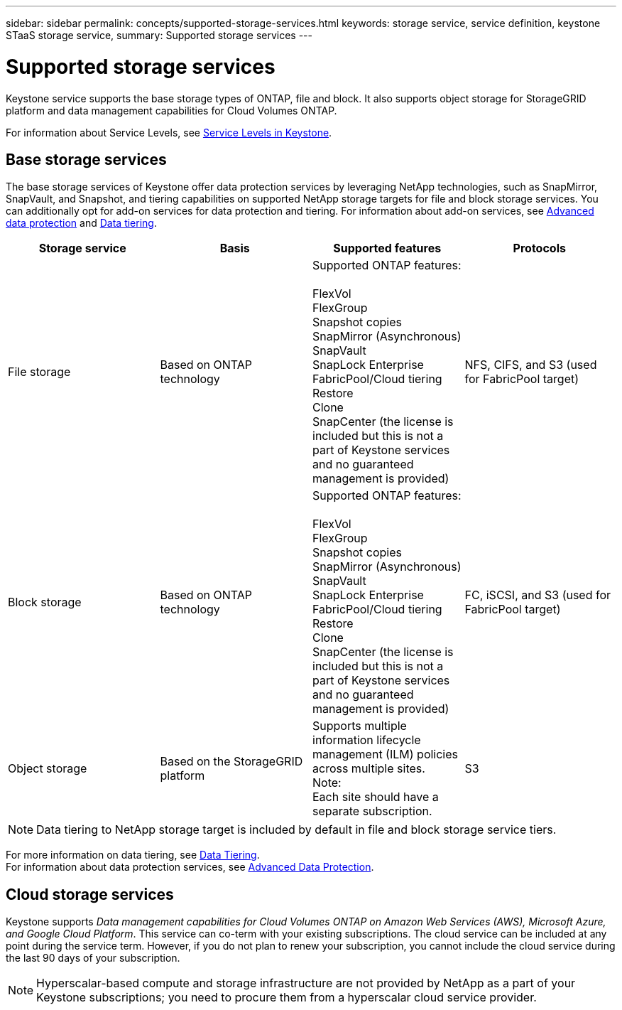 ---
sidebar: sidebar
permalink: concepts/supported-storage-services.html
keywords: storage service, service definition, keystone STaaS storage service,
summary: Supported storage services
---

= Supported storage services 
:hardbreaks:
:nofooter:
:icons: font
:linkattrs:
:imagesdir: ../media/

[.lead]
Keystone service supports the base storage types of ONTAP, file and block. It also supports object storage for StorageGRID platform and data management capabilities for Cloud Volumes ONTAP.

For information about Service Levels, see link:../concepts/service-levels.html[Service Levels in Keystone].

== Base storage services
The base storage services of Keystone offer data protection services by leveraging NetApp technologies, such as SnapMirror, SnapVault, and Snapshot, and tiering capabilities on supported NetApp storage targets for file and block storage services. You can additionally opt for add-on services for data protection and tiering. For information about add-on services, see link:../concepts/adp.html[Advanced data protection] and link:../concepts/data-tiering.html[Data tiering].
|===
a| Storage service |Basis |Supported features | Protocols

a| File storage
|Based on ONTAP technology
|Supported ONTAP features:

FlexVol
FlexGroup
Snapshot copies
SnapMirror (Asynchronous)
SnapVault
SnapLock Enterprise
FabricPool/Cloud tiering
Restore
Clone
SnapCenter (the license is included but this is not a part of Keystone services and no guaranteed management is provided)
|NFS, CIFS, and S3 (used for FabricPool target)
a| Block storage
|Based on ONTAP technology
|Supported ONTAP features:

FlexVol
FlexGroup
Snapshot copies
SnapMirror (Asynchronous)
SnapVault
SnapLock Enterprise
FabricPool/Cloud tiering
Restore
Clone
SnapCenter (the license is included but this is not a part of Keystone services and no guaranteed management is provided)
|FC, iSCSI, and S3 (used for FabricPool target)
a| Object storage
|Based on the StorageGRID platform
|Supports multiple information lifecycle management (ILM) policies across multiple sites.
Note:
Each site should have a separate subscription.
|S3

|===

[NOTE]
Data tiering to NetApp storage target is included by default in file and block storage service tiers.

For more information on data tiering, see link:../concepts/data-tiering.html[Data Tiering].
For information about data protection services, see link:../concepts/adp.html[Advanced Data Protection].

== Cloud storage services
Keystone supports _Data management capabilities for Cloud Volumes ONTAP on Amazon Web Services (AWS), Microsoft Azure, and Google Cloud Platform_. This service can co-term with your existing subscriptions. The cloud service can be included at any point during the service term. However, if you do not plan to renew your subscription, you cannot include the cloud service during the last 90 days of your subscription.

[NOTE]
Hyperscalar-based compute and storage infrastructure are not provided by NetApp as a part of your Keystone subscriptions; you need to procure them from a hyperscalar cloud service provider.

